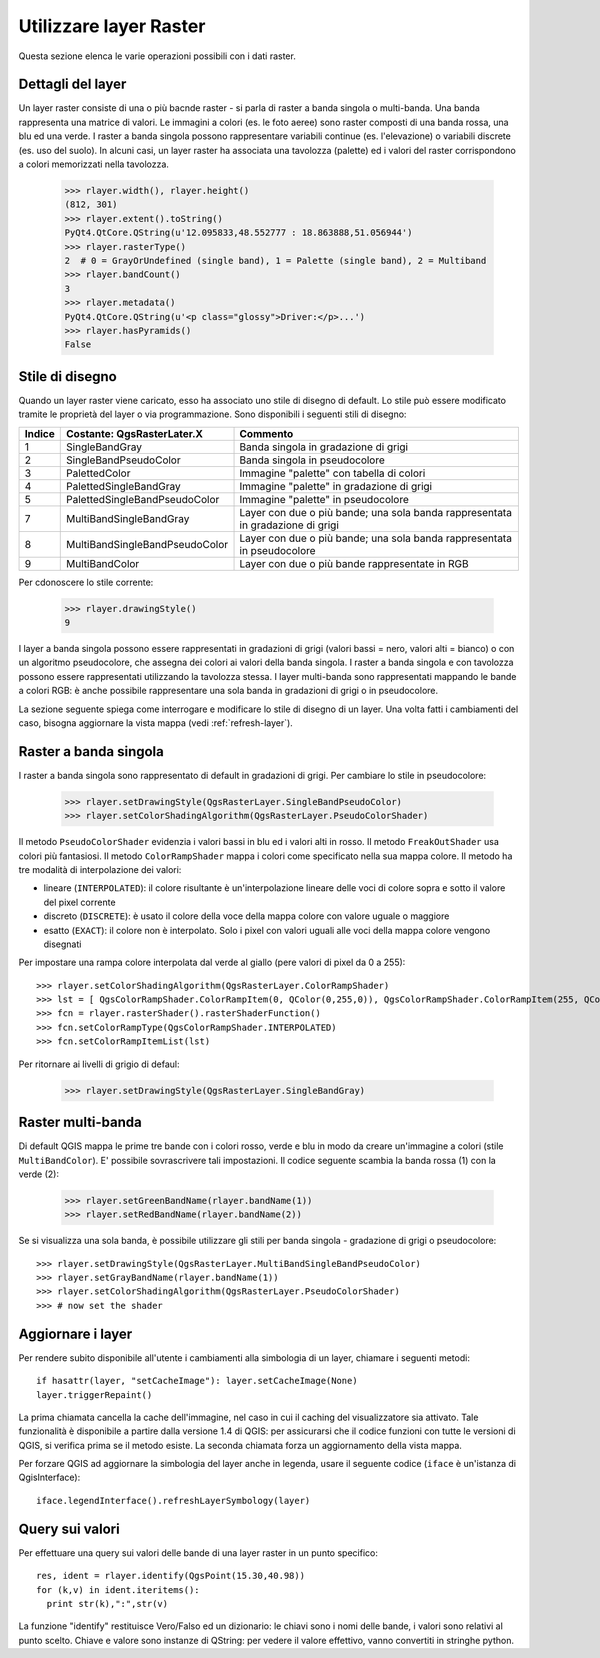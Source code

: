 
.. _raster:

.. index::layer raster; utilizzare

Utilizzare layer Raster
=======================

Questa sezione elenca le varie operazioni possibili con i dati raster.

.. index:: layer raster; dettagli

Dettagli del layer
------------------

Un layer raster consiste di una o più bacnde raster - si parla di raster a banda singola o multi-banda.
Una banda rappresenta una matrice di valori. Le immagini a colori (es. le foto aeree) sono raster composti di una banda
rossa, una blu ed una verde.
I raster a banda singola possono rappresentare variabili continue (es. l'elevazione) o variabili discrete (es. uso del suolo).
In alcuni casi, un layer raster ha associata una tavolozza (palette) ed i valori del raster corrispondono a colori memorizzati nella tavolozza. 

  >>> rlayer.width(), rlayer.height()
  (812, 301)
  >>> rlayer.extent().toString()
  PyQt4.QtCore.QString(u'12.095833,48.552777 : 18.863888,51.056944')
  >>> rlayer.rasterType()
  2  # 0 = GrayOrUndefined (single band), 1 = Palette (single band), 2 = Multiband
  >>> rlayer.bandCount()
  3
  >>> rlayer.metadata()
  PyQt4.QtCore.QString(u'<p class="glossy">Driver:</p>...')
  >>> rlayer.hasPyramids()
  False

.. index:: raster layers; drawing style

Stile di disegno
----------------

Quando un layer raster viene caricato, esso ha associato uno stile di disegno di default. Lo stile può essere modificato tramite le proprietà del layer o via programmazione. 
Sono disponibili i seguenti stili di disegno:

====== =============================== ===============================================================================================
Indice   Costante: QgsRasterLater.X     Commento
====== =============================== ===============================================================================================
  1     SingleBandGray                 Banda singola in gradazione di grigi
  2     SingleBandPseudoColor          Banda singola in pseudocolore
  3     PalettedColor                  Immagine "palette" con tabella di colori
  4     PalettedSingleBandGray         Immagine "palette" in gradazione di grigi
  5     PalettedSingleBandPseudoColor  Immagine "palette" in pseudocolore
  7     MultiBandSingleBandGray        Layer con due o più bande; una sola banda rappresentata in gradazione di grigi
  8     MultiBandSingleBandPseudoColor Layer con due o più bande; una sola banda rappresentata in pseudocolore
  9     MultiBandColor                 Layer con due o più bande rappresentate in RGB
====== =============================== ===============================================================================================

Per cdonoscere lo stile corrente:

  >>> rlayer.drawingStyle()
  9

I layer a banda singola possono essere rappresentati in gradazioni di grigi (valori bassi = nero, valori alti = bianco) o con un algoritmo pseudocolore, che assegna dei colori ai valori della banda singola. I raster a banda singola e con tavolozza possono essere rappresentati utilizzando la tavolozza stessa.
I layer multi-banda sono rappresentati mappando le bande a colori RGB: è anche possibile rappresentare una sola banda in gradazioni di grigi o in pseudocolore.

La sezione seguente spiega come interrogare e modificare lo stile di disegno di un layer. Una volta fatti i cambiamenti del caso,
bisogna aggiornare la vista mappa (vedi :ref:`refresh-layer`).

.. index:: raster; banda singola

Raster a banda singola
----------------------

I raster a banda singola sono rappresentato di default in gradazioni di grigi. Per cambiare lo stile in pseudocolore:

  >>> rlayer.setDrawingStyle(QgsRasterLayer.SingleBandPseudoColor)
  >>> rlayer.setColorShadingAlgorithm(QgsRasterLayer.PseudoColorShader)

Il metodo ``PseudoColorShader`` evidenzia i valori bassi in blu ed i valori alti in rosso. Il metodo ``FreakOutShader``
usa colori più fantasiosi. 
Il metodo ``ColorRampShader`` mappa i colori come specificato nella sua mappa colore. Il metodo ha tre modalità di interpolazione dei valori:

* lineare (``INTERPOLATED``): il colore risultante è un'interpolazione lineare delle voci di colore sopra e sotto il valore del pixel corrente
* discreto (``DISCRETE``): è usato il colore della voce della mappa colore con valore uguale o maggiore
* esatto (``EXACT``): il colore non è interpolato. Solo i pixel con valori uguali alle voci della mappa colore vengono disegnati

Per impostare una rampa colore interpolata dal verde al giallo (pere valori di pixel da 0 a 255)::

  >>> rlayer.setColorShadingAlgorithm(QgsRasterLayer.ColorRampShader)
  >>> lst = [ QgsColorRampShader.ColorRampItem(0, QColor(0,255,0)), QgsColorRampShader.ColorRampItem(255, QColor(255,255,0)) ]
  >>> fcn = rlayer.rasterShader().rasterShaderFunction()
  >>> fcn.setColorRampType(QgsColorRampShader.INTERPOLATED)
  >>> fcn.setColorRampItemList(lst)

Per ritornare ai livelli di grigio di defaul:

  >>> rlayer.setDrawingStyle(QgsRasterLayer.SingleBandGray)

.. index:: raster; multi-banda

Raster multi-banda
------------------

Di default QGIS mappa le prime tre bande con i colori rosso, verde e blu in modo da creare un'immagine a colori (stile ``MultiBandColor``).
E' possibile sovrascrivere tali impostazioni. Il codice seguente scambia la banda rossa (1) con la verde (2):

  >>> rlayer.setGreenBandName(rlayer.bandName(1))
  >>> rlayer.setRedBandName(rlayer.bandName(2))

Se si visualizza una sola banda, è possibile utilizzare gli stili per banda singola - gradazione di grigi o pseudocolore::

  >>> rlayer.setDrawingStyle(QgsRasterLayer.MultiBandSingleBandPseudoColor)
  >>> rlayer.setGrayBandName(rlayer.bandName(1))
  >>> rlayer.setColorShadingAlgorithm(QgsRasterLayer.PseudoColorShader)
  >>> # now set the shader

.. index:: 
  pair: layer raster; aggiornare

.. _refresh-layer:

Aggiornare i layer
------------------

Per rendere subito disponibile all'utente i cambiamenti alla simbologia di un layer, chiamare i seguenti metodi::

   if hasattr(layer, "setCacheImage"): layer.setCacheImage(None)
   layer.triggerRepaint()

La prima chiamata cancella la cache dell'immagine, nel caso in cui il caching del visualizzatore sia attivato. Tale funzionalità è disponibile a partire dalla versione 1.4 di QGIS: per assicurarsi che il codice funzioni con tutte le versioni di QGIS, si verifica prima se il metodo esiste.
La seconda chiamata forza un aggiornamento della vista mappa.

Per forzare QGIS ad aggiornare la simbologia del layer anche in legenda, usare il seguente codice (``iface`` è un'istanza di QgisInterface)::

   iface.legendInterface().refreshLayerSymbology(layer)

.. index::
  pair: layer raster; query

Query sui valori
----------------

Per effettuare una query sui valori delle bande di una layer raster in un punto specifico::

  res, ident = rlayer.identify(QgsPoint(15.30,40.98))
  for (k,v) in ident.iteritems():
    print str(k),":",str(v)

La funzione "identify" restituisce Vero/Falso ed un dizionario: le chiavi sono i nomi delle bande, i valori sono relativi al punto scelto.
Chiave e valore sono instanze di QString: per vedere il valore effettivo, vanno convertiti in stringhe python.
